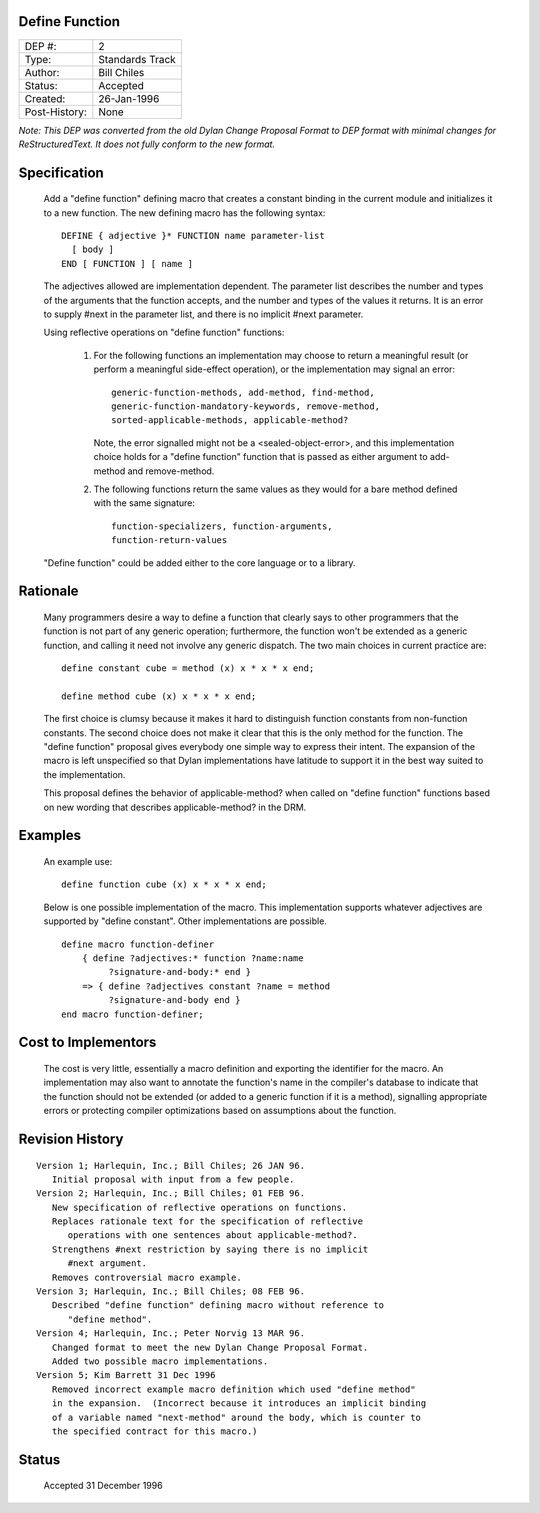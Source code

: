 Define Function
===============

==============  =============================================
DEP #:          2
Type:           Standards Track
Author:         Bill Chiles
Status:         Accepted
Created:        26-Jan-1996
Post-History:   None
==============  =============================================

*Note: This DEP was converted from the old Dylan Change Proposal
Format to DEP format with minimal changes for ReStructuredText.  It
does not fully conform to the new format.*

Specification
=============

   Add a "define function" defining macro that creates a constant
   binding in the current module and initializes it to a new function.
   The new defining macro has the following syntax::

      DEFINE { adjective }* FUNCTION name parameter-list
        [ body ] 
      END [ FUNCTION ] [ name ]

   The adjectives allowed are implementation dependent.  The parameter
   list describes the number and types of the arguments that the
   function accepts, and the number and types of the values it returns.
   It is an error to supply #next in the parameter list, and there is
   no implicit #next parameter.

   Using reflective operations on "define function" functions:

      (1) For the following functions an implementation may choose to 
          return a meaningful result (or perform a meaningful side-effect
          operation), or the implementation may signal an error::

            generic-function-methods, add-method, find-method, 
            generic-function-mandatory-keywords, remove-method, 
            sorted-applicable-methods, applicable-method?

          Note, the error signalled might not be a <sealed-object-error>,
          and this implementation choice holds for a "define function"
          function that is passed as either argument to add-method and
          remove-method.

      (2) The following functions return the same values as they would 
          for a bare method defined with the same signature::

            function-specializers, function-arguments, 
            function-return-values 

   "Define function" could be added either to the core language or to a
   library.

Rationale
=========

   Many programmers desire a way to define a function that clearly
   says to other programmers that the function is not part of any
   generic operation; furthermore, the function won't be extended as a
   generic function, and calling it need not involve any generic
   dispatch.  The two main choices in current practice are::

     define constant cube = method (x) x * x * x end;

     define method cube (x) x * x * x end;

   The first choice is clumsy because it makes it hard to distinguish
   function constants from non-function constants.  The second choice
   does not make it clear that this is the only method for the
   function.  The "define function" proposal gives everybody one
   simple way to express their intent.  The expansion of the macro is
   left unspecified so that Dylan implementations have latitude to
   support it in the best way suited to the implementation.

   This proposal defines the behavior of applicable-method? when called 
   on "define function" functions based on new wording that describes
   applicable-method? in the DRM.

Examples
========

   An example use::

     define function cube (x) x * x * x end;

   Below is one possible implementation of the macro.  This implementation
   supports whatever adjectives are supported by "define constant".
   Other implementations are possible.  ::

     define macro function-definer
         { define ?adjectives:* function ?name:name 
              ?signature-and-body:* end }
         => { define ?adjectives constant ?name = method 
              ?signature-and-body end }
     end macro function-definer;

Cost to Implementors
====================

   The cost is very little, essentially a macro definition and exporting
   the identifier for the macro.  An implementation may also want to
   annotate the function's name in the compiler's database to indicate
   that the function should not be extended (or added to a generic
   function if it is a method), signalling appropriate errors or
   protecting compiler optimizations based on assumptions about the
   function.

Revision History
================
::

   Version 1; Harlequin, Inc.; Bill Chiles; 26 JAN 96.
      Initial proposal with input from a few people.
   Version 2; Harlequin, Inc.; Bill Chiles; 01 FEB 96.
      New specification of reflective operations on functions.
      Replaces rationale text for the specification of reflective 
         operations with one sentences about applicable-method?.
      Strengthens #next restriction by saying there is no implicit 
         #next argument.
      Removes controversial macro example.
   Version 3; Harlequin, Inc.; Bill Chiles; 08 FEB 96.
      Described "define function" defining macro without reference to 
         "define method".
   Version 4; Harlequin, Inc.; Peter Norvig 13 MAR 96.
      Changed format to meet the new Dylan Change Proposal Format.  
      Added two possible macro implementations.
   Version 5; Kim Barrett 31 Dec 1996
      Removed incorrect example macro definition which used "define method"
      in the expansion.  (Incorrect because it introduces an implicit binding
      of a variable named "next-method" around the body, which is counter to
      the specified contract for this macro.)

Status
======

   Accepted 31 December 1996
